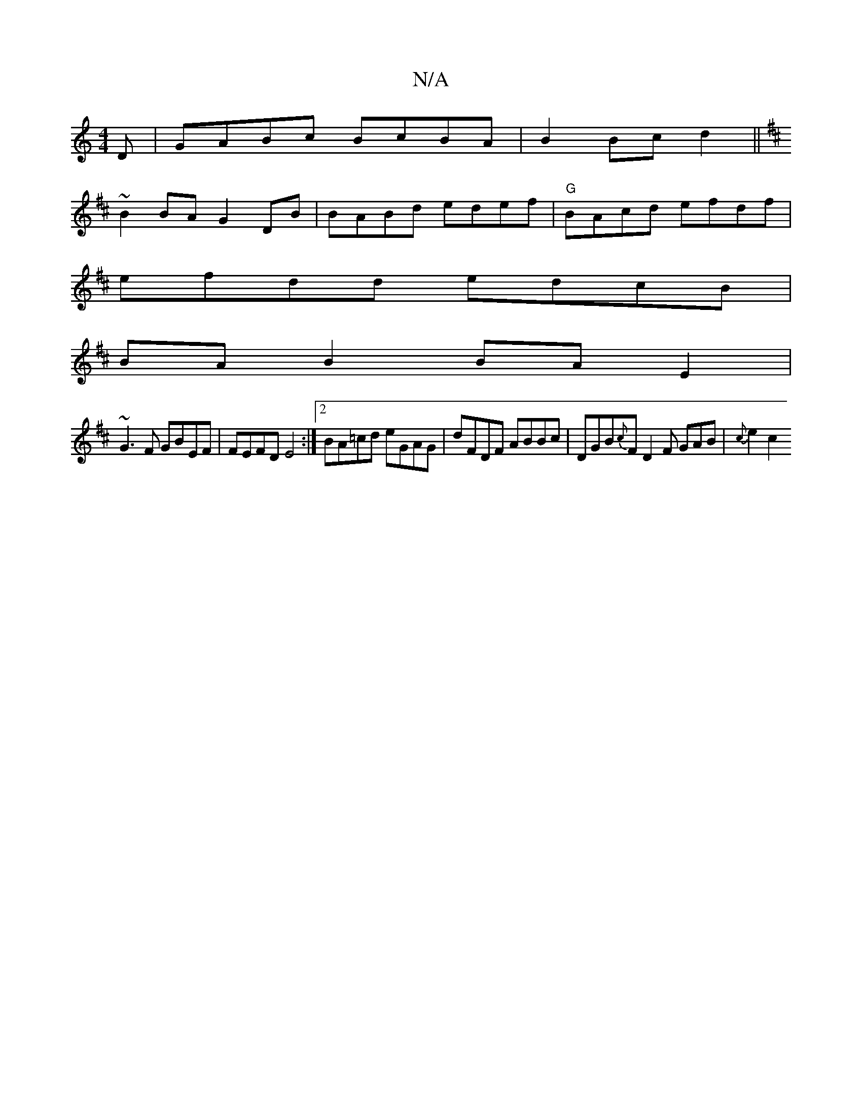 X:1
T:N/A
M:4/4
R:N/A
K:Cmajor
D | GABc BcBA | B2 Bc d2 ||
K: D2DSD){ga}e2 dc | cA{B}cd cBBc |
~B2 BA G2 DB | BABd edef |"G"BAcd efdf |
efdd edcB |
BA B2 BA E2 |
~G3F GBEF | FEFD E4:|2 BA=cd eGAG|dFDF ABBc|DGB{c}FD2F GAB | {c}e2c2 